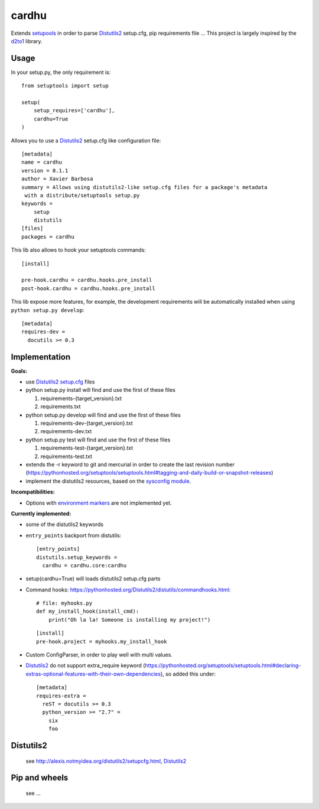 cardhu
======

Extends setupools_ in order to parse Distutils2_ setup.cfg, pip requirements file ...
This project is largely inspired by the d2to1_ library.

Usage
-----


In your setup.py, the only requirement is::

    from setuptools import setup

    setup(
        setup_requires=['cardhu'],
        cardhu=True
    )

Allows you to use a Distutils2_ setup.cfg like configuration file::

    [metadata]
    name = cardhu
    version = 0.1.1
    author = Xavier Barbosa
    summary = Allows using distutils2-like setup.cfg files for a package's metadata
     with a distribute/setuptools setup.py
    keywords =
        setup
        distutils
    [files]
    packages = cardhu

This lib also allows to hook your setuptools commands::

    [install]

    pre-hook.cardhu = cardhu.hooks.pre_install
    post-hook.cardhu = cardhu.hooks.pre_install

This lib expose more features, for example, the development requirements will be automatically installed when using ``python setup.py develop``::

    [metadata]
    requires-dev =
      docutils >= 0.3


Implementation
--------------

**Goals:**

-   use Distutils2_ `setup.cfg`_ files
-   python setup.py install will find and use the first of these files

    1.  requirements-{target_version}.txt
    2.  requirements.txt

-   python setup.py develop will find and use the first of these files

    1.  requirements-dev-{target_version}.txt
    2.  requirements-dev.txt

-   python setup.py test will find and use the first of these files

    1.  requirements-test-{target_version}.txt
    2.  requirements-test.txt

-   extends the -r keyword to git and mercurial in order to create the last revision number (https://pythonhosted.org/setuptools/setuptools.html#tagging-and-daily-build-or-snapshot-releases)

-   implement the distutils2 resources, based on the `sysconfig module`_.

**Incompatibilities:**

-   Options with `environment markers`_ are not implemented yet.


**Currently implemented:**

-   some of the distutils2 keywords
-   ``entry_points`` backport from distutils::

        [entry_points]
        distutils.setup_keywords =
          cardhu = cardhu.core:cardhu

-   setup(cardhu=True) will loads distutils2 setup.cfg parts
-   Command hooks: https://pythonhosted.org/Distutils2/distutils/commandhooks.html::

        # file: myhooks.py
        def my_install_hook(install_cmd):
            print("Oh la la! Someone is installing my project!")
    
    ::

        [install]
        pre-hook.project = myhooks.my_install_hook

-   Custom ConfigParser, in order to play well with multi values.

-   Distutils2_ do not support extra_require keyword (https://pythonhosted.org/setuptools/setuptools.html#declaring-extras-optional-features-with-their-own-dependencies), so added this under::

        [metadata]
        requires-extra =
          reST = docutils >= 0.3
          python_version >= "2.7" =
            six
            foo


Distutils2
----------

    see http://alexis.notmyidea.org/distutils2/setupcfg.html, Distutils2_


Pip and wheels
--------------

    see ...


.. _Distutils2: https://pythonhosted.org/Distutils2/distutils/commandhooks.html
.. _`environment markers`: http://legacy.python.org/dev/peps/pep-0345/#environment-markers
.. _`setup.cfg`: http://alexis.notmyidea.org/distutils2/setupcfg.html
.. _d2to1: https://pypi.python.org/pypi/d2to1
.. _setupools: https://pythonhosted.org/setuptools/setuptools.html
.. _`sysconfig module`: https://docs.python.org/3.4/library/sysconfig.html